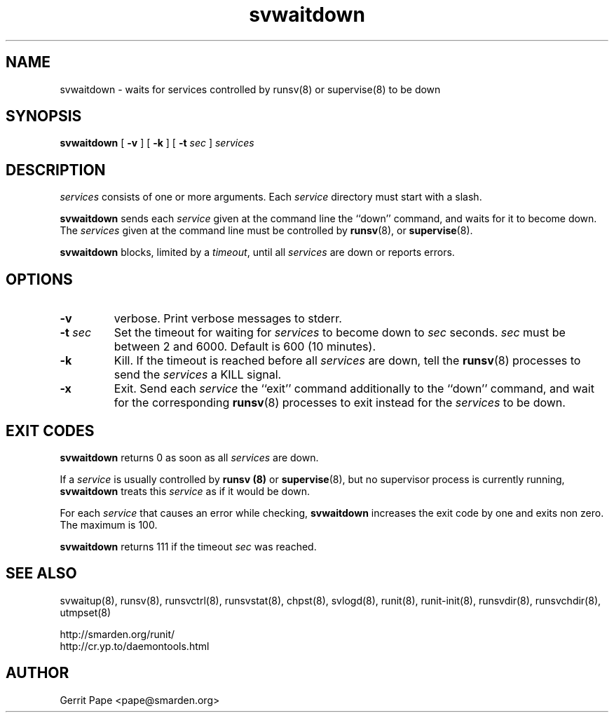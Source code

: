 .TH svwaitdown 8
.SH NAME
svwaitdown \- waits for services controlled by runsv(8) or supervise(8) to be down
.SH SYNOPSIS
.B svwaitdown
[
.B \-v
] [
.B \-k
] [
.B \-t
.I sec
]
.I services
.SH DESCRIPTION
.I services
consists of one or more arguments. Each
.I service
directory must start with a slash.
.P
.B svwaitdown
sends each
.I service
given at the command line the ``down'' command, and waits for it to become
down.
The
.I services
given at the command line must be controlled by
.BR runsv (8),
or
.BR supervise (8).
.P
.B svwaitdown
blocks, limited by a
.IR timeout ,
until all
.I services
are down or reports errors.
.SH OPTIONS
.TP
.B \-v
verbose. Print verbose messages to stderr.
.TP
.B \-t \fIsec
Set the timeout for waiting for
.I services
to become down to
.I sec
seconds.
.I sec
must be between 2 and 6000. Default is 600 (10 minutes).
.TP
.B \-k
Kill. If the timeout is reached before all
.I services
are down, tell the
.BR runsv (8)
processes to send the
.I services
a KILL signal.
.TP
.B \-x
Exit. Send each
.I service
the ``exit'' command additionally to the ``down'' command, and wait for the
corresponding
.BR runsv (8)
processes to exit instead for the
.I services
to be down.
.SH EXIT CODES
.B svwaitdown
returns 0 as soon as all
.I services
are down.
.P
If a
.I service
is usually controlled by
.B runsv (8)
or
.BR supervise (8),
but no supervisor process is currently running,
.B svwaitdown
treats this
.I service
as if it would be down.
.P
For each
.I service
that causes an error while checking,
.B svwaitdown
increases the exit code by one and exits non zero.
The maximum is 100.
.P
.B svwaitdown
returns 111 if the timeout
.I sec
was reached.
.SH SEE ALSO
svwaitup(8),
runsv(8),
runsvctrl(8),
runsvstat(8),
chpst(8),
svlogd(8),
runit(8),
runit-init(8),
runsvdir(8),
runsvchdir(8),
utmpset(8)
.P
 http://smarden.org/runit/
 http://cr.yp.to/daemontools.html
.SH AUTHOR
Gerrit Pape <pape@smarden.org>
